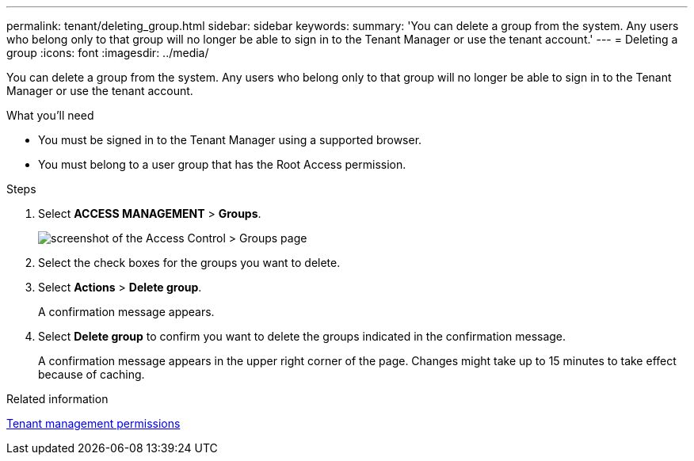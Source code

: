 ---
permalink: tenant/deleting_group.html
sidebar: sidebar
keywords:
summary: 'You can delete a group from the system. Any users who belong only to that group will no longer be able to sign in to the Tenant Manager or use the tenant account.'
---
= Deleting a group
:icons: font
:imagesdir: ../media/

[.lead]
You can delete a group from the system. Any users who belong only to that group will no longer be able to sign in to the Tenant Manager or use the tenant account.

.What you'll need
* You must be signed in to the Tenant Manager using a supported browser.
* You must belong to a user group that has the Root Access permission.

.Steps
. Select *ACCESS MANAGEMENT* > *Groups*.
+
image::../media/tenant_add_groups_example.png[screenshot of the Access Control > Groups page]

. Select the check boxes for the groups you want to delete.
. Select *Actions* > *Delete group*.
+
A confirmation message appears.

. Select *Delete group* to confirm you want to delete the groups indicated in the confirmation message.
+
A confirmation message appears in the upper right corner of the page. Changes might take up to 15 minutes to take effect because of caching.

.Related information

xref:tenant_management_permissions.adoc[Tenant management permissions]
